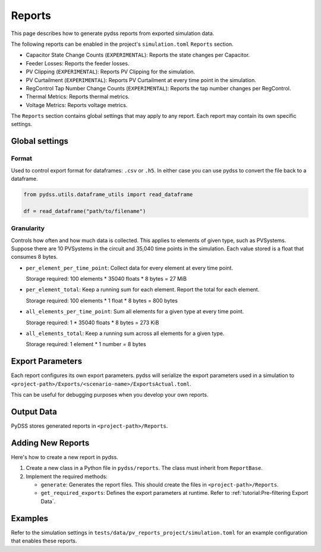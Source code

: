 #######
Reports
#######
This page describes how to generate pydss reports from exported simulation data.

The following reports can be enabled in the project's ``simulation.toml``
``Reports`` section.

- Capacitor State Change Counts (``EXPERIMENTAL``): Reports the state changes per Capacitor.
- Feeder Losses: Reports the feeder losses.
- PV Clipping (``EXPERIMENTAL``): Reports PV Clipping for the simulation.
- PV Curtailment (``EXPERIMENTAL``): Reports PV Curtailment at every time point in the simulation.
- RegControl Tap Number Change Counts (``EXPERIMENTAL``): Reports the tap number changes per RegControl.
- Thermal Metrics: Reports thermal metrics.
- Voltage Metrics: Reports voltage metrics. 

The ``Reports`` section contains global settings that may apply to any report.
Each report may contain its own specific settings.

***************
Global settings
***************

Format
======
Used to control export format for dataframes: ``.csv`` or ``.h5``. In either
case you can use pydss to convert the file back to a dataframe.

.. code-block:: python

    from pydss.utils.dataframe_utils import read_dataframe

    df = read_dataframe("path/to/filename")

Granularity
===========
Controls how often and how much data is collected. This applies to elements of
given type, such as PVSystems. Suppose there are 10 PVSystems in the circuit
and 35,040 time points in the simulation. Each value stored is a float that
consumes 8 bytes.

- ``per_element_per_time_point``: Collect data for every element at every time
  point.

  Storage required: 100 elements * 35040 floats * 8 bytes = 27 MiB
- ``per_element_total``: Keep a running sum for each element. Report the total
  for each element.

  Storage required: 100 elements * 1 float * 8 bytes = 800
  bytes
- ``all_elements_per_time_point``: Sum all elements for a given type at every
  time point.

  Storage required: 1 * 35040 floats * 8 bytes = 273 KiB
- ``all_elements_total``: Keep a running sum across all elements for a given
  type.

  Storage required: 1 element * 1 number = 8 bytes

*****************
Export Parameters
*****************
Each report configures its own export parameters. pydss will serialize the
export parameters used in a simulation to
``<project-path>/Exports/<scenario-name>/ExportsActual.toml``.

This can be useful for debugging purposes when you develop your own reports.

***********
Output Data
***********
PyDSS stores generated reports in ``<project-path>/Reports``.

******************
Adding New Reports
******************
Here's how to create a new report in pydss.

#. Create a new class in a Python file in ``pydss/reports``. The class must
   inherit from ``ReportBase``.
#. Implement the required methods:

   - ``generate``:  Generates the report files. This should create the files in
     ``<project-path>/Reports``.
   - ``get_required_exports``:  Defines the export parameters at runtime. Refer
     to :ref:`tutorial:Pre-filtering Export Data`.

********
Examples
********
Refer to the simulation settings in ``tests/data/pv_reports_project/simulation.toml``
for an example configuration that enables these reports.
